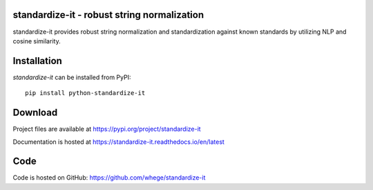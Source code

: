 standardize-it - robust string normalization
============================================

|pypi| |support| |license|

.. |pypi| image:: https://img.shields.io/pypi/v/standardize-it.svg?style=flat-square
    :target: https://pypi.org/project/python-standardize-it
    :alt: pypi version

.. |support| image:: https://img.shields.io/pypi/pyversions/standardize-it.svg?style=flat-square
    :target: https://pypi.org/project/python-standardize-it
    :alt: supported Python version

.. |license| image:: https://img.shields.io/pypi/l/standardize-it.svg?style=flat-square
    :target: https://pypi.org/project/python-standardize-it
    :alt: license

standardize-it provides robust string normalization and standardization against known standards by utilizing NLP and cosine similarity.

Installation
============
`standardize-it` can be installed from PyPI::

    pip install python-standardize-it

Download
========
Project files are available at
https://pypi.org/project/standardize-it

Documentation is hosted at
https://standardize-it.readthedocs.io/en/latest

Code
====
Code is hosted on GitHub:
https://github.com/whege/standardize-it